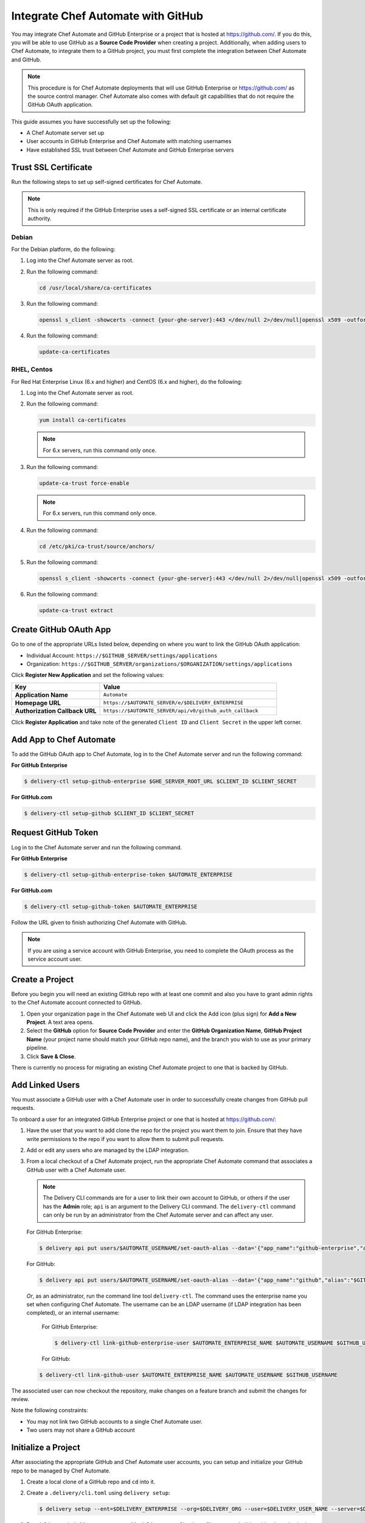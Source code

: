 =====================================================
Integrate Chef Automate with GitHub
=====================================================

.. tag chef_automate_mark

.. image:: ../images/chef_automate_full.png
   :width: 40px
   :height: 17px

.. end_tag

You may integrate Chef Automate and GitHub Enterprise or a project that is hosted at https://github.com/. If you do this, you will be able to use GitHub as a **Source Code Provider** when creating a project. Additionally, when adding users to Chef Automate, to integrate them to a GitHub project, you must first complete the integration between Chef Automate and GitHub.

.. note:: This procedure is for Chef Automate deployments that will use GitHub Enterprise or https://github.com/ as the source control manager. Chef Automate also comes with default git capabilities that do not require the GitHub OAuth application.

This guide assumes you have successfully set up the following:

* A Chef Automate server set up
* User accounts in GitHub Enterprise and Chef Automate with matching usernames
* Have established SSL trust between Chef Automate and GitHub Enterprise servers

Trust SSL Certificate
=====================================================
Run the following steps to set up self-signed certificates for Chef Automate.

.. note:: This is only required if the GitHub Enterprise uses a self-signed SSL certificate or an internal certificate authority.

Debian
-----------------------------------------------------
For the Debian platform, do the following:

#. Log into the Chef Automate server as root.
#. Run the following command:

   .. code-block:: bash

      cd /usr/local/share/ca-certificates

#. Run the following command:

   .. code-block:: bash

      openssl s_client -showcerts -connect {your-ghe-server}:443 </dev/null 2>/dev/null|openssl x509 -outform PEM >{your-ghe-server}.crt

#. Run the following command:

   .. code-block:: bash

      update-ca-certificates

RHEL, Centos
-----------------------------------------------------
For Red Hat Enterprise Linux (6.x and higher) and CentOS (6.x and higher), do the following:

#. Log into the Chef Automate server as root.
#. Run the following command:

   .. code-block:: bash

      yum install ca-certificates

   .. note:: For 6.x servers, run this command only once.

#. Run the following command:

   .. code-block:: bash

      update-ca-trust force-enable

   .. note:: For 6.x servers, run this command only once.

#. Run the following command:

   .. code-block:: bash

      cd /etc/pki/ca-trust/source/anchors/

#. Run the following command:

   .. code-block:: bash

      openssl s_client -showcerts -connect {your-ghe-server}:443 </dev/null 2>/dev/null|openssl x509 -outform PEM >{your-ghe-server}.crt

#. Run the following command:

   .. code-block:: bash

      update-ca-trust extract

Create GitHub OAuth App
=====================================================
Go to one of the appropriate URLs listed below, depending on where you want to link the GitHub OAuth application:

* Individual Account: ``https://$GITHUB_SERVER/settings/applications``
* Organization: ``https://$GITHUB_SERVER/organizations/$ORGANIZATION/settings/applications``

Click **Register New Application** and set the following values:

.. list-table::
   :widths: 200 400
   :header-rows: 1

   * - Key
     - Value
   * - **Application Name**
     - ``Automate``
   * - **Homepage URL**
     - ``https://$AUTOMATE_SERVER/e/$DELIVERY_ENTERPRISE``
   * - **Authorization Callback URL**
     - ``https://$AUTOMATE_SERVER/api/v0/github_auth_callback``

Click **Register Application** and take note of the generated ``Client ID`` and ``Client Secret`` in the upper left corner.

Add App to Chef Automate
=====================================================
To add the GitHub OAuth app to Chef Automate, log in to the Chef Automate server and run the following command:

**For GitHub Enterprise**

.. code-block:: bash

   $ delivery-ctl setup-github-enterprise $GHE_SERVER_ROOT_URL $CLIENT_ID $CLIENT_SECRET

**For GitHub.com**

.. code-block:: bash

   $ delivery-ctl setup-github $CLIENT_ID $CLIENT_SECRET

Request GitHub Token
=====================================================
Log in to the Chef Automate server and run the following command.

**For GitHub Enterprise**

.. code-block:: bash

   $ delivery-ctl setup-github-enterprise-token $AUTOMATE_ENTERPRISE

**For GitHub.com**

.. code-block:: bash

   $ delivery-ctl setup-github-token $AUTOMATE_ENTERPRISE

Follow the URL given to finish authorizing Chef Automate with GitHub.

.. note:: If you are using a service account with GitHub Enterprise, you need to complete the OAuth process as the service account user.

Create a Project
=====================================================
Before you begin you will need an existing GitHub repo with at least one commit and also you have to grant admin rights to the Chef Automate account connected to GitHub.

#. Open your organization page in the Chef Automate web UI and click the Add icon (plus sign) for **Add a New Project**. A text area opens.
#. Select the **GitHub** option for **Source Code Provider** and enter the **GitHub Organization Name**, **GitHub Project Name** (your project name should match your GitHub repo name), and the branch you wish to use as your primary pipeline.
#. Click **Save & Close**.

There is currently no process for migrating an existing Chef Automate project to one that is backed by GitHub.

Add Linked Users
=====================================================
.. tag delivery_integration_github_add_linked_users

You must associate a GitHub user with a Chef Automate user in order to successfully create changes from GitHub pull requests.

To onboard a user for an integrated GitHub Enterprise project or one that is hosted at https://github.com/:

#. Have the user that you want to add clone the repo for the project you want them to join. Ensure that they have write permissions to the repo if you want to allow them to submit pull requests.
#. Add or edit any users who are managed by the LDAP integration.
#. From a local checkout of a Chef Automate project, run the appropriate Chef Automate command that associates a GitHub user with a Chef Automate user.

   .. note:: The Delivery CLI commands are for a user to link their own account to GitHub, or others if the user has the **Admin** role; ``api`` is an argument to the Delivery CLI command. The ``delivery-ctl`` command can only be run by an administrator from the Chef Automate server and can affect any user.

   For GitHub Enterprise:

   .. code-block:: bash

      $ delivery api put users/$AUTOMATE_USERNAME/set-oauth-alias --data='{"app_name":"github-enterprise","alias":"$GITHUB_USERNAME"}'

   For GitHub:

   .. code-block:: bash

      $ delivery api put users/$AUTOMATE_USERNAME/set-oauth-alias --data='{"app_name":"github","alias":"$GITHUB_USERNAME"}'

   *Or*, as an administrator, run the command line tool ``delivery-ctl``. The command uses the enterprise name you set when configuring Chef Automate. The username can be an LDAP username (if LDAP integration has been completed), or an internal username:

    For GitHub Enterprise:

    .. code-block:: bash

       $ delivery-ctl link-github-enterprise-user $AUTOMATE_ENTERPRISE_NAME $AUTOMATE_USERNAME $GITHUB_USERNAME

    For GitHub:

   .. code-block:: bash

      $ delivery-ctl link-github-user $AUTOMATE_ENTERPRISE_NAME $AUTOMATE_USERNAME $GITHUB_USERNAME

The associated user can now checkout the repository, make changes on a feature branch and submit the changes for review.

Note the following constraints:

* You may not link two GitHub accounts to a single Chef Automate user.
* Two users may not share a GitHub account

.. end_tag

Initialize a Project
=====================================================
After associating the appropriate GitHub and Chef Automate user accounts, you can setup and initialize your GitHub repo to be managed by Chef Automate.

#. Create a local clone of a GitHub repo and ``cd`` into it.
#. Create a ``.delivery/cli.toml`` using ``delivery setup``:

   .. code-block:: bash

      $ delivery setup --ent=$DELIVERY_ENTERPRISE --org=$DELIVERY_ORG --user=$DELIVERY_USER_NAME --server=$DELIVERY_SERVER

#. Run ``delivery init``to generate a ``.delivery/config.json`` file, create a build cookbook, and submit a change to Chef Automate to initialize a pipeline for the project. Changes are opened in the Chef Automate web UI. At this point, a corresponding pull request is shown in GitHub.

   .. tag ctl_delivery_init_github_project

   To initialize a project using a GitHub repository, run a command similar to:

   .. code-block:: bash

      $ delivery init --github ORG_NAME -r REPO_NAME

   where ``ORG_NAME`` is the name of the GitHub organization and ``REPO_NAME`` is the name of the repository in GitHub. For example to initialize the ``seapower`` repository in GitHub with the ``chef-cookbooks`` organization:

   .. code-block:: bash

      $ delivery init --github chef-cookbooks -r seapower

   and returns output similar to:

   .. code-block:: bash

      Chef Delivery
      Loading configuration from /Users/albertatom/chef/delivery/organizations/sandbox/seapower
      Is /Users/albertatom/chef/delivery/organizations/sandbox/seapower a git repo?  yes
      Project seapower already exists.
      Creating and checking out add-delivery-config feature branch: done
      Generating build cookbook skeleton
      Using cached copy of build-cookbook generator "/Users/albertatom/.delivery/cache/generator-cookbooks/pcb"
      Build-cookbook generated: "chef" "generate" "cookbook" ".delivery/build-cookbook" "-g" "/Users/albertatom/.delivery/cache/generator-cookbooks/pcb"
      Adding and commiting build-cookbook: done
      Writing configuration to /Users/albertatom/chef/delivery/organizations/sandbox/seapower/.delivery/config.json
      New delivery configuration
      --------------------------
      {
        "version": "2",
        "build_cookbook": {
          "path": ".delivery/build-cookbook",
          "name": "build-cookbook"
        },
        "skip_phases": [],
        "build_nodes": {},
        "dependencies": []
      }
      Git add and commit delivery config: done
      Push add-delivery-config branch and create Pull Request

   .. end_tag

#. Push the code to GitHub.

   .. code-block:: bash

      $ git push origin add_delivery_config

#. Finally, create a pull request from this change in the GitHub webui.

Handle Untrusted PRs
=====================================================
By default all pull requests from GitHub users that are not linked with a Chef Automate user will be ignored.

To accept pull requests from an unlinked user you may add the ``untrusted_github_user`` using the command below.

.. code-block:: bash

   $ sudo delivery-ctl create-user $AUTOMATE_ENTERPRISE untrusted_github_user --roles=committer

A pull request opened by a GitHub user who is not linked with a Chef Automate user will be labeled as ``Quarantined``. A change for this pull request owned by ``untrusted_github_user`` will be created but the **Verify** stage will not be triggered. An authorized user may review the pull request and add a comment with ``@delivery review`` command to reassign the change to their user account and trigger the **Verify** stage.

